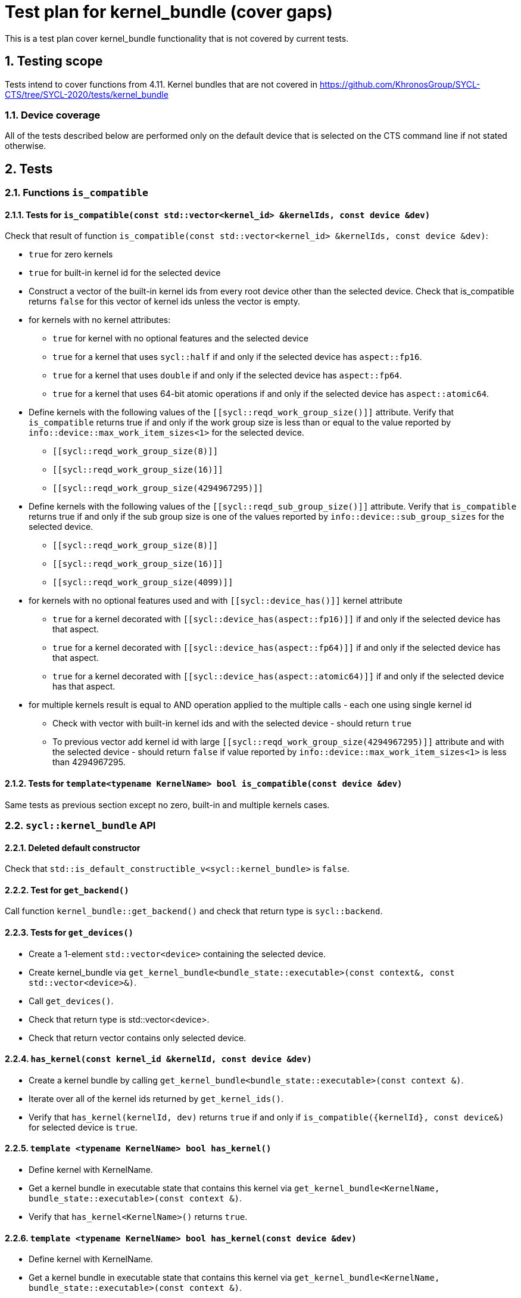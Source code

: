 :sectnums:
:xrefstyle: short

= Test plan for kernel_bundle (cover gaps)

This is a test plan cover kernel_bundle functionality that is not covered by current tests.

== Testing scope

Tests intend to cover functions from 4.11. Kernel bundles that are not covered in https://github.com/KhronosGroup/SYCL-CTS/tree/SYCL-2020/tests/kernel_bundle

=== Device coverage

All of the tests described below are performed only on the default device that
is selected on the CTS command line if not stated otherwise.

== Tests

=== Functions `is_compatible`

==== Tests for `is_compatible(const std::vector<kernel_id> &kernelIds, const device &dev)`

Check that result of function `is_compatible(const std::vector<kernel_id> &kernelIds, const device &dev)`:

* `true` for zero kernels
* `true` for built-in kernel id for the selected device
* Construct a vector of the built-in kernel ids from every root device other than the selected device.
Check that is_compatible returns `false` for this vector of kernel ids unless the vector is empty.
* for kernels with no kernel attributes:

** `true` for kernel with no optional features and the selected device
** `true` for a kernel that uses `sycl::half` if and only if the selected device has `aspect::fp16`.
** `true` for a kernel that uses `double` if and only if the selected device has `aspect::fp64`.
** `true` for a kernel that uses 64-bit atomic operations if and only if the selected device has `aspect::atomic64`.

* Define kernels with the following values of the `[[sycl::reqd_work_group_size()]]` attribute.
Verify that `is_compatible` returns true if and only if the work group size is less than or equal to the value reported by `info::device::max_work_item_sizes<1>` for the selected device.

** `[[sycl::reqd_work_group_size(8)]]`
** `[[sycl::reqd_work_group_size(16)]]`
** `[[sycl::reqd_work_group_size(4294967295)]]`

* Define kernels with the following values of the `[[sycl::reqd_sub_group_size()]]` attribute.
Verify that `is_compatible` returns true if and only if the sub group size is one of the values reported by `info::device::sub_group_sizes` for the selected device.

** `[[sycl::reqd_work_group_size(8)]]`
** `[[sycl::reqd_work_group_size(16)]]`
** `[[sycl::reqd_work_group_size(4099)]]`

* for kernels with no optional features used and with `[[sycl::device_has()]]` kernel attribute

** `true` for a kernel decorated with `[[sycl::device_has(aspect::fp16)]]` if and only if the selected device has that aspect.
** `true` for a kernel decorated with `[[sycl::device_has(aspect::fp64)]]` if and only if the selected device has that aspect.
** `true` for a kernel decorated with `[[sycl::device_has(aspect::atomic64)]]` if and only if the selected device has that aspect.

* for multiple kernels result is equal to AND operation applied to the multiple calls - each one using single kernel id
** Check with vector with built-in kernel ids and with the selected device - should return `true`
** To previous vector add kernel id with large `[[sycl::reqd_work_group_size(4294967295)]]` attribute and with the selected device - should return `false` if value reported by `info::device::max_work_item_sizes<1>` is less than 4294967295.


==== Tests for `template<typename KernelName> bool is_compatible(const device &dev)`

Same tests as previous section except no zero, built-in and multiple kernels cases.

=== `sycl::kernel_bundle` API

==== Deleted default constructor

Check that `std::is_default_constructible_v<sycl::kernel_bundle>` is `false`.

==== Test for `get_backend()`

Call function `kernel_bundle::get_backend()` and check that return type is `sycl::backend`.

==== Tests for `get_devices()`

* Create a 1-element `std::vector<device>` containing the selected device.
* Create kernel_bundle via `get_kernel_bundle<bundle_state::executable>(const context&, const std::vector<device>&)`.
* Call `get_devices()`.
* Check that return type is std::vector<device>.
* Check that return vector contains only selected device.

==== `has_kernel(const kernel_id &kernelId, const device &dev)`

* Create a kernel bundle by calling `get_kernel_bundle<bundle_state::executable>(const context &)`.
* Iterate over all of the kernel ids returned by `get_kernel_ids()`.
* Verify that `has_kernel(kernelId, dev)` returns `true` if and only if `is_compatible({kernelId}, const device&)` for selected device is `true`.

==== `template <typename KernelName> bool has_kernel()`

* Define kernel with KernelName.
* Get a kernel bundle in executable state that contains this kernel via `get_kernel_bundle<KernelName, bundle_state::executable>(const context &)`.
* Verify that `has_kernel<KernelName>()` returns `true`.

==== `template <typename KernelName> bool has_kernel(const device &dev)`

* Define kernel with KernelName.
* Get a kernel bundle in executable state that contains this kernel via `get_kernel_bundle<KernelName, bundle_state::executable>(const context &)`.
* Verify that `has_kernel<KernelName>(dev)` returns `true` if and only if `is_compatible<KernelName>(const device&)` for selected device is `true`.

==== `std::vector<kernel_id> get_kernel_ids()`

Define 4 kernels.
Get kernel_bundle via `get_kernel_bundle<bundle_state::executable>(const context &)`
Check that result of `get_kernel_ids`:

* has type `std::vector<kernel_id>`
* has size at least 4
* has only different kernel ids

==== `get_kernel()`

* Define kernel KernelName.
* Get a kernel bundle in executable state that contains this kernel via `get_kernel_bundle<KernelName, bundle_state::executable>(const context &)`.
* Use `get_kernel<KernelName>()` to get kernel and check that return type is `sycl::kernel`.

=== Tests for working with specialization constants

Partially tested in https://github.com/KhronosGroup/SYCL-CTS/blob/SYCL-2020/tests/specialization_constants/specialization_constants_via_kernel_bundle.h

There are two spec constant defined: `SpecName` and `OtherSpecName`.
kernel_handler::get_specialization_constant<OtherSpecName>() shouldn't be used in any kernel in the application.

==== Empty kernel bundle

* Get an empty kernel bundle by calling get_kernel_bundle<bundle_state::executable>(const context &, const std::vector<device> &, Selector) where Selector is a function that always returns `false`.
* Check that `contains_specialization_constants()` return `false`.
* Check that `native_specialization_constant()` return `false`.
* Check that `has_specialization_constant<SpecName>()` return `false`.

==== Kernel bundle with `kernel_handler::get_specialization_constant()` call

* Define a kernel named `KernelName` that calls `kernel_handler::get_specialization_constant<SpecName>()`.
* Attempt to get a kernel bundle in input state that contains this kernel by calling `get_kernel_bundle<KernelName, bundle_state::input>(const context &, const std::vector<device>& )` with 1-element `std::vector<device>` containing the selected device.
* Test if the kernel bundle contains that kernel by calling `kernel_bundle::has_kernel<KernelName()`. If this returns `false`, the test is skipped.
* Set each spec constant to a different value via `kernel_bundle::set_specialization_constant()`.
* Check that `contains_specialization_constants()` return `true`.
* Check that called `native_specialization_constant()` without exception.
* Check that `has_specialization_constant<SpecName>()` return `true`.
* Check that `has_specialization_constant<OtherSpecName>()` return `false`.
* Check that `get_specialization_constant<SpecName>()` return new value.
* Call `compile()` to build the `kernel_bundle` into `object` state.
* Check the same.
* Call `link()` to build the `kernel_bundle` into `executable` state.
* Check the same.








